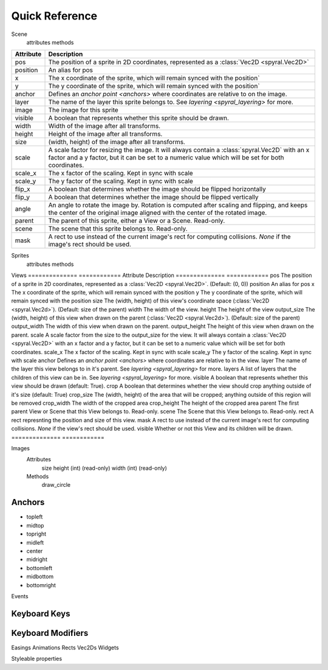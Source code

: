 ***************
Quick Reference
***************

Scene
    attributes
    methods
    
============    ============
Attribute       Description
============    ============
pos             The position of a sprite in 2D coordinates, represented as a :class:`Vec2D <spyral.Vec2D>`
position        An alias for pos
x               The x coordinate of the sprite, which will remain synced with the position`
y               The y coordinate of the sprite, which will remain synced with the position`
anchor          Defines an `anchor point <anchors>` where coordinates are relative to on the image.
layer           The name of the layer this sprite belongs to. See `layering <spyral_layering>` for more.
image           The image for this sprite
visible         A boolean that represents whether this sprite should be drawn.
width           Width of the image after all transforms.
height          Height of the image after all transforms.
size            (width, height) of the image after all transforms.
scale           A scale factor for resizing the image. It will always contain a :class:`spyral.Vec2D` with an x factor and a y factor, but it can be set to a numeric value which will be set for both coordinates.
scale_x         The x factor of the scaling. Kept in sync with scale
scale_y         The y factor of the scaling. Kept in sync with scale
flip_x          A boolean that determines whether the image should be flipped horizontally
flip_y          A boolean that determines whether the image should be flipped vertically
angle           An angle to rotate the image by. Rotation is computed after scaling and flipping, and keeps the center of the original image aligned with the center of the rotated image.
parent          The parent of this sprite, either a View or a Scene. Read-only.
scene           The scene that this sprite belongs to. Read-only.
mask            A rect to use instead of the current image's rect for computing collisions. `None` if the image's rect should be used.
============    ============


Sprites
    attributes
    methods
    
Views
==============    ============
Attribute         Description
==============    ============
pos               The position of a sprite in 2D coordinates, represented as a :class:`Vec2D <spyral.Vec2D>`. (Default: (0, 0))
position          An alias for pos
x                 The x coordinate of the sprite, which will remain synced with the position
y                 The y coordinate of the sprite, which will remain synced with the position
size              The (width, height) of this view's coordinate space (:class:`Vec2D <spyral.Vec2d>`). (Default: size of the parent)
width             The width of the view.
height            The height of the view
output_size       The (width, height) of this view when drawn on the parent (:class:`Vec2D <spyral.Vec2d>`). (Default: size of the parent)
output_width      The width of this view when drawn on the parent.
output_height     The height of this view when drawn on the parent.
scale             A scale factor from the size to the output_size for the view. It will always contain a :class:`Vec2D <spyral.Vec2D>` with an x factor and a y factor, but it can be set to a numeric value which will be set for both coordinates.
scale_x           The x factor of the scaling. Kept in sync with scale
scale_y           The y factor of the scaling. Kept in sync with scale
anchor            Defines an `anchor point <anchors>` where coordinates are relative to in the view.
layer             The name of the layer this view belongs to in it's parent. See `layering <spyral_layering>` for more.
layers            A list of layers that the children of this view can be in. See `layering <spyral_layering>` for more.
visible           A boolean that represents whether this view should be drawn (default: True).
crop              A boolean that determines whether the view should crop anything outside of it's size (default: True)
crop_size         The (width, height) of the area that will be cropped; anything outside of this region will be removed
crop_width        The width of the cropped area
crop_height       The height of the cropped area
parent            The first parent View or Scene that this View belongs to. Read-only.
scene             The Scene that this View belongs to. Read-only.
rect              A rect represnting the position and size of this view.
mask              A rect to use instead of the current image's rect for computing collisions. `None` if the view's rect should be used.
visible           Whether or not this View and its children will be drawn.
==============    ============


Images
    Attributes
        size
        height (int) (read-only)
        width (int) (read-only)
        
    Methods
        draw_circle
        
Anchors
-------

* topleft
* midtop
* topright
* midleft
* center
* midright
* bottomleft
* midbottom
* bottomright

Events

.. _ref.keys:

Keyboard Keys
-------------

.. _ref.mods:

Keyboard Modifiers
------------------

Easings
Animations
Rects
Vec2Ds
Widgets

Styleable properties
